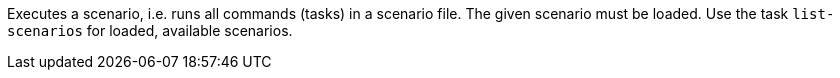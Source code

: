 Executes a scenario, i.e. runs all commands (tasks) in a scenario file.
The given scenario must be loaded.
Use the task `list-scenarios` for loaded, available scenarios.